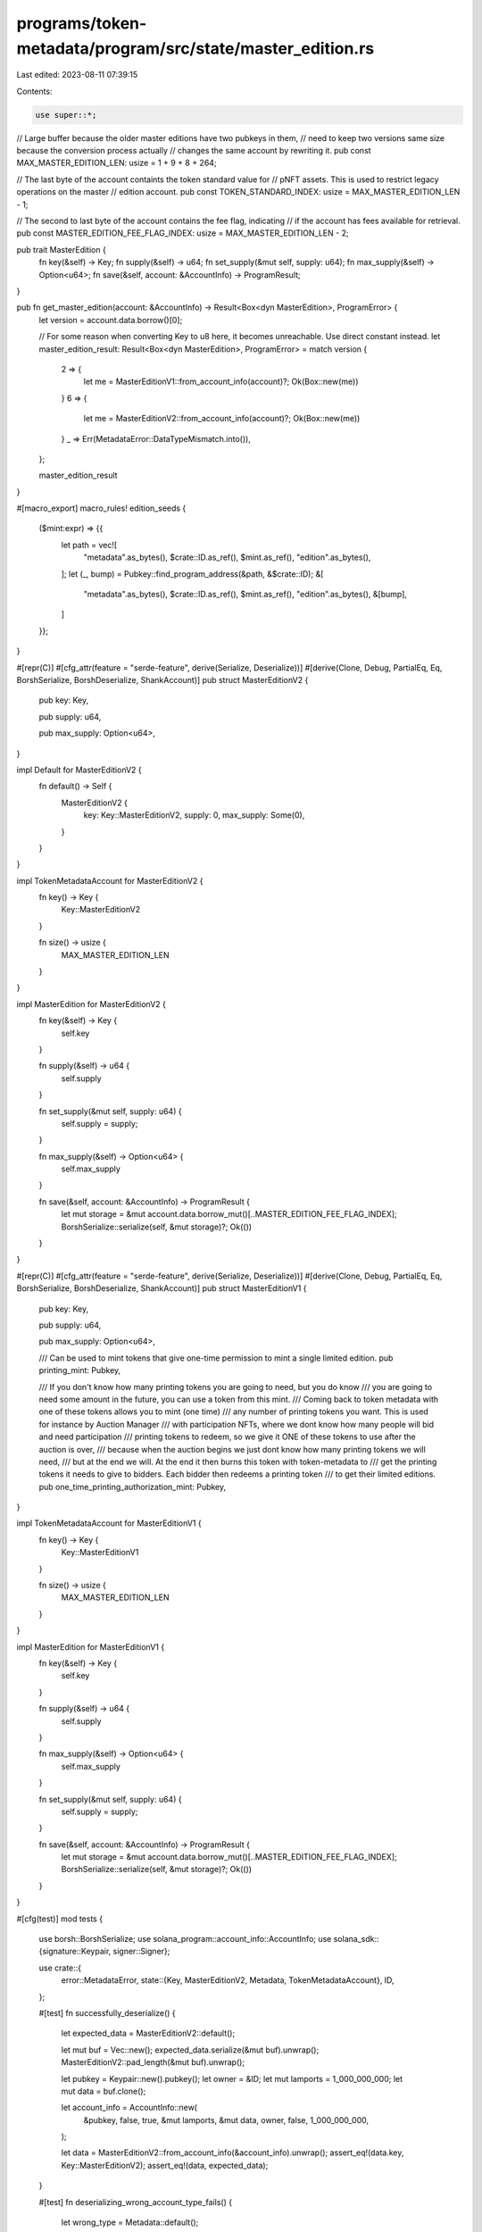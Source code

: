 programs/token-metadata/program/src/state/master_edition.rs
===========================================================

Last edited: 2023-08-11 07:39:15

Contents:

.. code-block:: rs

    use super::*;

// Large buffer because the older master editions have two pubkeys in them,
// need to keep two versions same size because the conversion process actually
// changes the same account by rewriting it.
pub const MAX_MASTER_EDITION_LEN: usize = 1 + 9 + 8 + 264;

// The last byte of the account containts the token standard value for
// pNFT assets. This is used to restrict legacy operations on the master
// edition account.
pub const TOKEN_STANDARD_INDEX: usize = MAX_MASTER_EDITION_LEN - 1;

// The second to last byte of the account contains the fee flag, indicating
// if the account has fees available for retrieval.
pub const MASTER_EDITION_FEE_FLAG_INDEX: usize = MAX_MASTER_EDITION_LEN - 2;

pub trait MasterEdition {
    fn key(&self) -> Key;
    fn supply(&self) -> u64;
    fn set_supply(&mut self, supply: u64);
    fn max_supply(&self) -> Option<u64>;
    fn save(&self, account: &AccountInfo) -> ProgramResult;
}

pub fn get_master_edition(account: &AccountInfo) -> Result<Box<dyn MasterEdition>, ProgramError> {
    let version = account.data.borrow()[0];

    // For some reason when converting Key to u8 here, it becomes unreachable. Use direct constant instead.
    let master_edition_result: Result<Box<dyn MasterEdition>, ProgramError> = match version {
        2 => {
            let me = MasterEditionV1::from_account_info(account)?;
            Ok(Box::new(me))
        }
        6 => {
            let me = MasterEditionV2::from_account_info(account)?;
            Ok(Box::new(me))
        }
        _ => Err(MetadataError::DataTypeMismatch.into()),
    };

    master_edition_result
}

#[macro_export]
macro_rules! edition_seeds {
    ($mint:expr) => {{
        let path = vec![
            "metadata".as_bytes(),
            $crate::ID.as_ref(),
            $mint.as_ref(),
            "edition".as_bytes(),
        ];
        let (_, bump) = Pubkey::find_program_address(&path, &$crate::ID);
        &[
            "metadata".as_bytes(),
            $crate::ID.as_ref(),
            $mint.as_ref(),
            "edition".as_bytes(),
            &[bump],
        ]
    }};
}

#[repr(C)]
#[cfg_attr(feature = "serde-feature", derive(Serialize, Deserialize))]
#[derive(Clone, Debug, PartialEq, Eq, BorshSerialize, BorshDeserialize, ShankAccount)]
pub struct MasterEditionV2 {
    pub key: Key,

    pub supply: u64,

    pub max_supply: Option<u64>,
}

impl Default for MasterEditionV2 {
    fn default() -> Self {
        MasterEditionV2 {
            key: Key::MasterEditionV2,
            supply: 0,
            max_supply: Some(0),
        }
    }
}

impl TokenMetadataAccount for MasterEditionV2 {
    fn key() -> Key {
        Key::MasterEditionV2
    }

    fn size() -> usize {
        MAX_MASTER_EDITION_LEN
    }
}

impl MasterEdition for MasterEditionV2 {
    fn key(&self) -> Key {
        self.key
    }

    fn supply(&self) -> u64 {
        self.supply
    }

    fn set_supply(&mut self, supply: u64) {
        self.supply = supply;
    }

    fn max_supply(&self) -> Option<u64> {
        self.max_supply
    }

    fn save(&self, account: &AccountInfo) -> ProgramResult {
        let mut storage = &mut account.data.borrow_mut()[..MASTER_EDITION_FEE_FLAG_INDEX];
        BorshSerialize::serialize(self, &mut storage)?;
        Ok(())
    }
}

#[repr(C)]
#[cfg_attr(feature = "serde-feature", derive(Serialize, Deserialize))]
#[derive(Clone, Debug, PartialEq, Eq, BorshSerialize, BorshDeserialize, ShankAccount)]
pub struct MasterEditionV1 {
    pub key: Key,

    pub supply: u64,

    pub max_supply: Option<u64>,

    /// Can be used to mint tokens that give one-time permission to mint a single limited edition.
    pub printing_mint: Pubkey,

    /// If you don't know how many printing tokens you are going to need, but you do know
    /// you are going to need some amount in the future, you can use a token from this mint.
    /// Coming back to token metadata with one of these tokens allows you to mint (one time)
    /// any number of printing tokens you want. This is used for instance by Auction Manager
    /// with participation NFTs, where we dont know how many people will bid and need participation
    /// printing tokens to redeem, so we give it ONE of these tokens to use after the auction is over,
    /// because when the auction begins we just dont know how many printing tokens we will need,
    /// but at the end we will. At the end it then burns this token with token-metadata to
    /// get the printing tokens it needs to give to bidders. Each bidder then redeems a printing token
    /// to get their limited editions.
    pub one_time_printing_authorization_mint: Pubkey,
}

impl TokenMetadataAccount for MasterEditionV1 {
    fn key() -> Key {
        Key::MasterEditionV1
    }

    fn size() -> usize {
        MAX_MASTER_EDITION_LEN
    }
}

impl MasterEdition for MasterEditionV1 {
    fn key(&self) -> Key {
        self.key
    }

    fn supply(&self) -> u64 {
        self.supply
    }

    fn max_supply(&self) -> Option<u64> {
        self.max_supply
    }

    fn set_supply(&mut self, supply: u64) {
        self.supply = supply;
    }

    fn save(&self, account: &AccountInfo) -> ProgramResult {
        let mut storage = &mut account.data.borrow_mut()[..MASTER_EDITION_FEE_FLAG_INDEX];
        BorshSerialize::serialize(self, &mut storage)?;
        Ok(())
    }
}

#[cfg(test)]
mod tests {
    use borsh::BorshSerialize;
    use solana_program::account_info::AccountInfo;
    use solana_sdk::{signature::Keypair, signer::Signer};

    use crate::{
        error::MetadataError,
        state::{Key, MasterEditionV2, Metadata, TokenMetadataAccount},
        ID,
    };

    #[test]
    fn successfully_deserialize() {
        let expected_data = MasterEditionV2::default();

        let mut buf = Vec::new();
        expected_data.serialize(&mut buf).unwrap();
        MasterEditionV2::pad_length(&mut buf).unwrap();

        let pubkey = Keypair::new().pubkey();
        let owner = &ID;
        let mut lamports = 1_000_000_000;
        let mut data = buf.clone();

        let account_info = AccountInfo::new(
            &pubkey,
            false,
            true,
            &mut lamports,
            &mut data,
            owner,
            false,
            1_000_000_000,
        );

        let data = MasterEditionV2::from_account_info(&account_info).unwrap();
        assert_eq!(data.key, Key::MasterEditionV2);
        assert_eq!(data, expected_data);
    }

    #[test]
    fn deserializing_wrong_account_type_fails() {
        let wrong_type = Metadata::default();

        let mut buf = Vec::new();
        wrong_type.serialize(&mut buf).unwrap();
        Metadata::pad_length(&mut buf).unwrap();

        let pubkey = Keypair::new().pubkey();
        let owner = &ID;
        let mut lamports = 1_000_000_000;
        let mut data = buf.clone();

        let account_info = AccountInfo::new(
            &pubkey,
            false,
            true,
            &mut lamports,
            &mut data,
            owner,
            false,
            1_000_000_000,
        );

        let error = MasterEditionV2::from_account_info(&account_info).unwrap_err();
        assert_eq!(error, MetadataError::DataTypeMismatch.into());
    }
}


